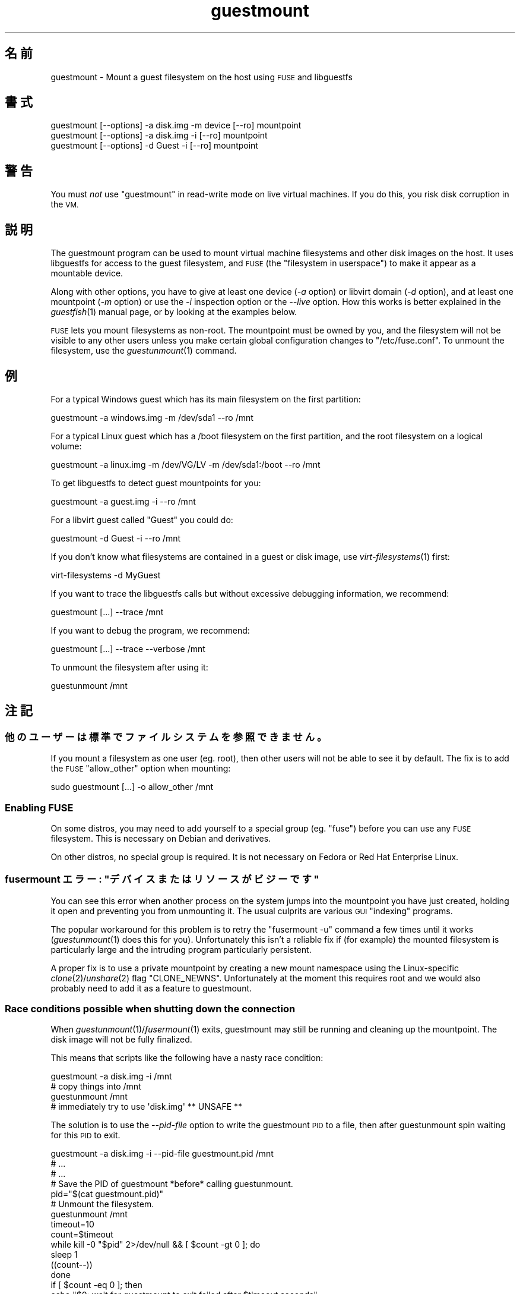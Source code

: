 .\" Automatically generated by Podwrapper::Man 1.23.21 (Pod::Simple 3.20)
.\"
.\" Standard preamble:
.\" ========================================================================
.de Sp \" Vertical space (when we can't use .PP)
.if t .sp .5v
.if n .sp
..
.de Vb \" Begin verbatim text
.ft CW
.nf
.ne \\$1
..
.de Ve \" End verbatim text
.ft R
.fi
..
.\" Set up some character translations and predefined strings.  \*(-- will
.\" give an unbreakable dash, \*(PI will give pi, \*(L" will give a left
.\" double quote, and \*(R" will give a right double quote.  \*(C+ will
.\" give a nicer C++.  Capital omega is used to do unbreakable dashes and
.\" therefore won't be available.  \*(C` and \*(C' expand to `' in nroff,
.\" nothing in troff, for use with C<>.
.tr \(*W-
.ds C+ C\v'-.1v'\h'-1p'\s-2+\h'-1p'+\s0\v'.1v'\h'-1p'
.ie n \{\
.    ds -- \(*W-
.    ds PI pi
.    if (\n(.H=4u)&(1m=24u) .ds -- \(*W\h'-12u'\(*W\h'-12u'-\" diablo 10 pitch
.    if (\n(.H=4u)&(1m=20u) .ds -- \(*W\h'-12u'\(*W\h'-8u'-\"  diablo 12 pitch
.    ds L" ""
.    ds R" ""
.    ds C` ""
.    ds C' ""
'br\}
.el\{\
.    ds -- \|\(em\|
.    ds PI \(*p
.    ds L" ``
.    ds R" ''
.    ds C`
.    ds C'
'br\}
.\"
.\" Escape single quotes in literal strings from groff's Unicode transform.
.ie \n(.g .ds Aq \(aq
.el       .ds Aq '
.\"
.\" If the F register is turned on, we'll generate index entries on stderr for
.\" titles (.TH), headers (.SH), subsections (.SS), items (.Ip), and index
.\" entries marked with X<> in POD.  Of course, you'll have to process the
.\" output yourself in some meaningful fashion.
.\"
.\" Avoid warning from groff about undefined register 'F'.
.de IX
..
.nr rF 0
.if \n(.g .if rF .nr rF 1
.if (\n(rF:(\n(.g==0)) \{
.    if \nF \{
.        de IX
.        tm Index:\\$1\t\\n%\t"\\$2"
..
.        if !\nF==2 \{
.            nr % 0
.            nr F 2
.        \}
.    \}
.\}
.rr rF
.\" ========================================================================
.\"
.IX Title "guestmount 1"
.TH guestmount 1 "2013-09-01" "libguestfs-1.23.21" "Virtualization Support"
.\" For nroff, turn off justification.  Always turn off hyphenation; it makes
.\" way too many mistakes in technical documents.
.if n .ad l
.nh
.SH "名前"
.IX Header "名前"
guestmount \- Mount a guest filesystem on the host using \s-1FUSE\s0 and libguestfs
.SH "書式"
.IX Header "書式"
.Vb 1
\& guestmount [\-\-options] \-a disk.img \-m device [\-\-ro] mountpoint
\&
\& guestmount [\-\-options] \-a disk.img \-i [\-\-ro] mountpoint
\&
\& guestmount [\-\-options] \-d Guest \-i [\-\-ro] mountpoint
.Ve
.SH "警告"
.IX Header "警告"
You must \fInot\fR use \f(CW\*(C`guestmount\*(C'\fR in read-write mode on live virtual
machines.  If you do this, you risk disk corruption in the \s-1VM.\s0
.SH "説明"
.IX Header "説明"
The guestmount program can be used to mount virtual machine filesystems and
other disk images on the host.  It uses libguestfs for access to the guest
filesystem, and \s-1FUSE \s0(the \*(L"filesystem in userspace\*(R") to make it appear as a
mountable device.
.PP
Along with other options, you have to give at least one device (\fI\-a\fR
option) or libvirt domain (\fI\-d\fR option), and at least one mountpoint (\fI\-m\fR
option) or use the \fI\-i\fR inspection option or the \fI\-\-live\fR option.  How
this works is better explained in the \fIguestfish\fR\|(1) manual page, or by
looking at the examples below.
.PP
\&\s-1FUSE\s0 lets you mount filesystems as non-root.  The mountpoint must be owned
by you, and the filesystem will not be visible to any other users unless you
make certain global configuration changes to \f(CW\*(C`/etc/fuse.conf\*(C'\fR.  To unmount
the filesystem, use the \fIguestunmount\fR\|(1) command.
.SH "例"
.IX Header "例"
For a typical Windows guest which has its main filesystem on the first
partition:
.PP
.Vb 1
\& guestmount \-a windows.img \-m /dev/sda1 \-\-ro /mnt
.Ve
.PP
For a typical Linux guest which has a /boot filesystem on the first
partition, and the root filesystem on a logical volume:
.PP
.Vb 1
\& guestmount \-a linux.img \-m /dev/VG/LV \-m /dev/sda1:/boot \-\-ro /mnt
.Ve
.PP
To get libguestfs to detect guest mountpoints for you:
.PP
.Vb 1
\& guestmount \-a guest.img \-i \-\-ro /mnt
.Ve
.PP
For a libvirt guest called \*(L"Guest\*(R" you could do:
.PP
.Vb 1
\& guestmount \-d Guest \-i \-\-ro /mnt
.Ve
.PP
If you don't know what filesystems are contained in a guest or disk image,
use \fIvirt\-filesystems\fR\|(1) first:
.PP
.Vb 1
\& virt\-filesystems \-d MyGuest
.Ve
.PP
If you want to trace the libguestfs calls but without excessive debugging
information, we recommend:
.PP
.Vb 1
\& guestmount [...] \-\-trace /mnt
.Ve
.PP
If you want to debug the program, we recommend:
.PP
.Vb 1
\& guestmount [...] \-\-trace \-\-verbose /mnt
.Ve
.PP
To unmount the filesystem after using it:
.PP
.Vb 1
\& guestunmount /mnt
.Ve
.SH "注記"
.IX Header "注記"
.SS "他のユーザーは標準でファイルシステムを参照できません。"
.IX Subsection "他のユーザーは標準でファイルシステムを参照できません。"
If you mount a filesystem as one user (eg. root), then other users will not
be able to see it by default.  The fix is to add the \s-1FUSE \s0\f(CW\*(C`allow_other\*(C'\fR
option when mounting:
.PP
.Vb 1
\& sudo guestmount [...] \-o allow_other /mnt
.Ve
.SS "Enabling \s-1FUSE\s0"
.IX Subsection "Enabling FUSE"
On some distros, you may need to add yourself to a special group
(eg. \f(CW\*(C`fuse\*(C'\fR) before you can use any \s-1FUSE\s0 filesystem.  This is necessary on
Debian and derivatives.
.PP
On other distros, no special group is required.  It is not necessary on
Fedora or Red Hat Enterprise Linux.
.ie n .SS "fusermount エラー: ""デバイスまたはリソースがビジーです"""
.el .SS "fusermount エラー: ``デバイスまたはリソースがビジーです''"
.IX Subsection "fusermount エラー: デバイスまたはリソースがビジーです"
You can see this error when another process on the system jumps into the
mountpoint you have just created, holding it open and preventing you from
unmounting it.  The usual culprits are various \s-1GUI \s0\*(L"indexing\*(R" programs.
.PP
The popular workaround for this problem is to retry the \f(CW\*(C`fusermount \-u\*(C'\fR
command a few times until it works (\fIguestunmount\fR\|(1) does this for you).
Unfortunately this isn't a reliable fix if (for example)  the mounted
filesystem is particularly large and the intruding program particularly
persistent.
.PP
A proper fix is to use a private mountpoint by creating a new mount
namespace using the Linux-specific \fIclone\fR\|(2)/\fIunshare\fR\|(2) flag
\&\f(CW\*(C`CLONE_NEWNS\*(C'\fR.  Unfortunately at the moment this requires root and we would
also probably need to add it as a feature to guestmount.
.SS "Race conditions possible when shutting down the connection"
.IX Subsection "Race conditions possible when shutting down the connection"
When \fIguestunmount\fR\|(1)/\fIfusermount\fR\|(1) exits, guestmount may still be
running and cleaning up the mountpoint.  The disk image will not be fully
finalized.
.PP
This means that scripts like the following have a nasty race condition:
.PP
.Vb 4
\& guestmount \-a disk.img \-i /mnt
\& # copy things into /mnt
\& guestunmount /mnt
\& # immediately try to use \*(Aqdisk.img\*(Aq ** UNSAFE **
.Ve
.PP
The solution is to use the \fI\-\-pid\-file\fR option to write the guestmount \s-1PID\s0
to a file, then after guestunmount spin waiting for this \s-1PID\s0 to exit.
.PP
.Vb 1
\& guestmount \-a disk.img \-i \-\-pid\-file guestmount.pid /mnt
\& 
\& # ...
\& # ...
\& 
\& # Save the PID of guestmount *before* calling guestunmount.
\& pid="$(cat guestmount.pid)"
\& 
\& # Unmount the filesystem.
\& guestunmount /mnt
\& 
\& timeout=10
\& 
\& count=$timeout
\& while kill \-0 "$pid" 2>/dev/null && [ $count \-gt 0 ]; do
\&     sleep 1
\&     ((count\-\-))
\& done
\& if [ $count \-eq 0 ]; then
\&     echo "$0: wait for guestmount to exit failed after $timeout seconds"
\&     exit 1
\& fi
\& 
\& # Now it is safe to use the disk image.
.Ve
.PP
Note that if you use the \f(CW\*(C`guestfs_mount_local\*(C'\fR \s-1API\s0 directly (see
\&\*(L"\s-1MOUNT LOCAL\*(R"\s0 in \fIguestfs\fR\|(3)) then it is much easier to write a safe, race-free
program.
.SH "オプション"
.IX Header "オプション"
.IP "\fB\-a image\fR" 4
.IX Item "-a image"
.PD 0
.IP "\fB\-\-add image\fR" 4
.IX Item "--add image"
.PD
ブロックデバイスまたは仮想マシンイメージを追加します。
.Sp
ディスクイメージの形式は自動検知されます。これを上書きして強制的に特定の形式を使用するには、\fI\-\-format=..\fR オプションを使用します。
.IP "\fB\-a \s-1URI\s0\fR" 4
.IX Item "-a URI"
.PD 0
.IP "\fB\-\-add \s-1URI\s0\fR" 4
.IX Item "--add URI"
.PD
Add a remote disk.  See \*(L"\s-1ADDING REMOTE STORAGE\*(R"\s0 in \fIguestfish\fR\|(1).
.IP "\fB\-c \s-1URI\s0\fR" 4
.IX Item "-c URI"
.PD 0
.IP "\fB\-\-connect \s-1URI\s0\fR" 4
.IX Item "--connect URI"
.PD
When used in conjunction with the \fI\-d\fR option, this specifies the libvirt
\&\s-1URI\s0 to use.  The default is to use the default libvirt connection.
.IP "\fB\-d libvirt-domain\fR" 4
.IX Item "-d libvirt-domain"
.PD 0
.IP "\fB\-\-domain libvirt-domain\fR" 4
.IX Item "--domain libvirt-domain"
.PD
Add disks from the named libvirt domain.  If the \fI\-\-ro\fR option is also
used, then any libvirt domain can be used.  However in write mode, only
libvirt domains which are shut down can be named here.
.Sp
Domain UUIDs can be used instead of names.
.IP "\fB\-\-dir\-cache\-timeout N\fR" 4
.IX Item "--dir-cache-timeout N"
Set the readdir cache timeout to \fIN\fR seconds, the default being 60
seconds.  The readdir cache [actually, there are several semi-independent
caches] is populated after a \fIreaddir\fR\|(2) call with the stat and extended
attributes of the files in the directory, in anticipation that they will be
requested soon after.
.Sp
There is also a different attribute cache implemented by \s-1FUSE \s0(see the \s-1FUSE\s0
option \fI\-o attr_timeout\fR), but the \s-1FUSE\s0 cache does not anticipate future
requests, only cache existing ones.
.IP "\fB\-\-echo\-keys\fR" 4
.IX Item "--echo-keys"
When prompting for keys and passphrases, guestfish normally turns echoing
off so you cannot see what you are typing.  If you are not worried about
Tempest attacks and there is no one else in the room you can specify this
flag to see what you are typing.
.IP "\fB\-\-format=raw|qcow2|..\fR" 4
.IX Item "--format=raw|qcow2|.."
.PD 0
.IP "\fB\-\-format\fR" 4
.IX Item "--format"
.PD
\&\fI\-a\fR オプションのデフォルトはディスクイメージの形式を自動検知します。これを使用することにより、\fI\-a\fR
オプションのディスク形式をコマンドラインにおいて指定したものに強制できます。引数なしで \fI\-\-format\fR を使用することにより、後続の \fI\-a\fR
オプションに対して自動検知に戻せます。
.Sp
If you have untrusted raw-format guest disk images, you should use this
option to specify the disk format.  This avoids a possible security problem
with malicious guests (\s-1CVE\-2010\-3851\s0).  See also
\&\*(L"guestfs_add_drive_opts\*(R" in \fIguestfs\fR\|(3).
.IP "\fB\-\-fuse\-help\fR" 4
.IX Item "--fuse-help"
Display help on special \s-1FUSE\s0 options (see \fI\-o\fR below).
.IP "\fB\-\-help\fR" 4
.IX Item "--help"
簡単なヘルプを表示して終了します。
.IP "\fB\-i\fR" 4
.IX Item "-i"
.PD 0
.IP "\fB\-\-inspector\fR" 4
.IX Item "--inspector"
.PD
Using \fIvirt\-inspector\fR\|(1) code, inspect the disks looking for an operating
system and mount filesystems as they would be mounted on the real virtual
machine.
.IP "\fB\-\-keys\-from\-stdin\fR" 4
.IX Item "--keys-from-stdin"
標準入力からキーまたはパスフレーズのパラメーターを読み込みます。標準で \f(CW\*(C`/dev/tty\*(C'\fR
を開いているユーザーからパスフレーズを読み込もうとします。
.IP "\fB\-\-live\fR" 4
.IX Item "--live"
Connect to a live virtual machine.  (Experimental, see
\&\*(L"\s-1ATTACHING TO RUNNING DAEMONS\*(R"\s0 in \fIguestfs\fR\|(3)).
.IP "\fB\-m dev[:mountpoint[:options[:fstype]]\fR" 4
.IX Item "-m dev[:mountpoint[:options[:fstype]]"
.PD 0
.IP "\fB\-\-mount dev[:mountpoint[:options[:fstype]]]\fR" 4
.IX Item "--mount dev[:mountpoint[:options[:fstype]]]"
.PD
Mount the named partition or logical volume on the given mountpoint \fBin the
guest\fR (this has nothing to do with mountpoints in the host).
.Sp
If the mountpoint is omitted, it defaults to \f(CW\*(C`/\*(C'\fR.  You have to mount
something on \f(CW\*(C`/\*(C'\fR.
.Sp
The third (and rarely used) part of the mount parameter is the list of mount
options used to mount the underlying filesystem.  If this is not given, then
the mount options are either the empty string or \f(CW\*(C`ro\*(C'\fR (the latter if the
\&\fI\-\-ro\fR flag is used).  By specifying the mount options, you override this
default choice.  Probably the only time you would use this is to enable ACLs
and/or extended attributes if the filesystem can support them:
.Sp
.Vb 1
\& \-m /dev/sda1:/:acl,user_xattr
.Ve
.Sp
The fourth part of the parameter is the filesystem driver to use, such as
\&\f(CW\*(C`ext3\*(C'\fR or \f(CW\*(C`ntfs\*(C'\fR. This is rarely needed, but can be useful if multiple
drivers are valid for a filesystem (eg: \f(CW\*(C`ext2\*(C'\fR and \f(CW\*(C`ext3\*(C'\fR), or if
libguestfs misidentifies a filesystem.
.IP "\fB\-\-no\-fork\fR" 4
.IX Item "--no-fork"
Don't daemonize (or fork into the background).
.IP "\fB\-n\fR" 4
.IX Item "-n"
.PD 0
.IP "\fB\-\-no\-sync\fR" 4
.IX Item "--no-sync"
.PD
By default, we attempt to sync the guest disk when the \s-1FUSE\s0 mountpoint is
unmounted.  If you specify this option, then we don't attempt to sync the
disk.  See the discussion of autosync in the \fIguestfs\fR\|(3) manpage.
.IP "\fB\-o option\fR" 4
.IX Item "-o option"
.PD 0
.IP "\fB\-\-option option\fR" 4
.IX Item "--option option"
.PD
追加オプションを \s-1FUSE\s0 に渡します。
.Sp
To get a list of all the extra options supported by \s-1FUSE,\s0 use the command
below.  Note that only the \s-1FUSE \s0\fI\-o\fR options can be passed, and only some
of them are a good idea.
.Sp
.Vb 1
\& guestmount \-\-fuse\-help
.Ve
.Sp
Some potentially useful \s-1FUSE\s0 options:
.RS 4
.IP "\fB\-o allow_other\fR" 4
.IX Item "-o allow_other"
Allow other users to see the filesystem.
.IP "\fB\-o attr_timeout=N\fR" 4
.IX Item "-o attr_timeout=N"
Enable attribute caching by \s-1FUSE,\s0 and set the timeout to \fIN\fR seconds.
.IP "\fB\-o kernel_cache\fR" 4
.IX Item "-o kernel_cache"
Allow the kernel to cache files (reduces the number of reads that have to go
through the \fIguestfs\fR\|(3) \s-1API\s0).  This is generally a good idea if you can
afford the extra memory usage.
.IP "\fB\-o uid=N\fR \fB\-o gid=N\fR" 4
.IX Item "-o uid=N -o gid=N"
Use these options to map all UIDs and GIDs inside the guest filesystem to
the chosen values.
.RE
.RS 4
.RE
.IP "\fB\-\-pid\-file filename\fR" 4
.IX Item "--pid-file filename"
\&\f(CW\*(C`filename\*(C'\fR に guestmount ワーカープロセスの \s-1PID\s0 を書き込みます。
.IP "\fB\-r\fR" 4
.IX Item "-r"
.PD 0
.IP "\fB\-\-ro\fR" 4
.IX Item "--ro"
.PD
Add devices and mount everything read-only.  Also disallow writes and make
the disk appear read-only to \s-1FUSE.\s0
.Sp
This is highly recommended if you are not going to edit the guest disk.  If
the guest is running and this option is \fInot\fR supplied, then there is a
strong risk of disk corruption in the guest.  We try to prevent this from
happening, but it is not always possible.
.Sp
\&\*(L"\s-1OPENING DISKS FOR READ AND WRITE\*(R"\s0 in \fIguestfish\fR\|(1) 参照。
.IP "\fB\-\-selinux\fR" 4
.IX Item "--selinux"
仮想マシンの SELinux サポートを有効にします。
.IP "\fB\-v\fR" 4
.IX Item "-v"
.PD 0
.IP "\fB\-\-verbose\fR" 4
.IX Item "--verbose"
.PD
libguestfs からの冗長なメッセージを有効にします。
.IP "\fB\-V\fR" 4
.IX Item "-V"
.PD 0
.IP "\fB\-\-version\fR" 4
.IX Item "--version"
.PD
プログラムのバージョンを表示して、終了します。
.IP "\fB\-w\fR" 4
.IX Item "-w"
.PD 0
.IP "\fB\-\-rw\fR" 4
.IX Item "--rw"
.PD
This changes the \fI\-a\fR, \fI\-d\fR and \fI\-m\fR options so that disks are added and
mounts are done read-write.
.Sp
\&\*(L"\s-1OPENING DISKS FOR READ AND WRITE\*(R"\s0 in \fIguestfish\fR\|(1) 参照。
.IP "\fB\-x\fR" 4
.IX Item "-x"
.PD 0
.IP "\fB\-\-trace\fR" 4
.IX Item "--trace"
.PD
Trace libguestfs calls and entry into each \s-1FUSE\s0 function.
.Sp
This also stops the daemon from forking into the background (see
\&\fI\-\-no\-fork\fR).
.SH "ファイル"
.IX Header "ファイル"
.ie n .IP "$HOME/.libguestfs\-tools.rc" 4
.el .IP "\f(CW$HOME\fR/.libguestfs\-tools.rc" 4
.IX Item "$HOME/.libguestfs-tools.rc"
.PD 0
.IP "/etc/libguestfs\-tools.conf" 4
.IX Item "/etc/libguestfs-tools.conf"
.PD
This configuration file controls the default read-only or read-write mode
(\fI\-\-ro\fR or \fI\-\-rw\fR).
.Sp
\&\*(L"\s-1OPENING DISKS FOR READ AND WRITE\*(R"\s0 in \fIguestfish\fR\|(1) 参照。
.SH "終了ステータス"
.IX Header "終了ステータス"
このプログラムは、成功すると 0 を、エラーがあると 0 以外を返します。
.SH "関連項目"
.IX Header "関連項目"
\&\fIguestunmount\fR\|(1), \fIfusermount\fR\|(1), \fIguestfish\fR\|(1), \fIvirt\-inspector\fR\|(1),
\&\fIvirt\-cat\fR\|(1), \fIvirt\-edit\fR\|(1), \fIvirt\-tar\fR\|(1), \*(L"\s-1MOUNT LOCAL\*(R"\s0 in \fIguestfs\fR\|(3),
http://libguestfs.org/, http://fuse.sf.net/.
.SH "著者"
.IX Header "著者"
Richard W.M. Jones (\f(CW\*(C`rjones at redhat dot com\*(C'\fR)
.SH "COPYRIGHT"
.IX Header "COPYRIGHT"
Copyright (C) 2009\-2013 Red Hat Inc.
.SH "LICENSE"
.IX Header "LICENSE"
.SH "BUGS"
.IX Header "BUGS"
To get a list of bugs against libguestfs, use this link:
https://bugzilla.redhat.com/buglist.cgi?component=libguestfs&product=Virtualization+Tools
.PP
To report a new bug against libguestfs, use this link:
https://bugzilla.redhat.com/enter_bug.cgi?component=libguestfs&product=Virtualization+Tools
.PP
When reporting a bug, please supply:
.IP "\(bu" 4
The version of libguestfs.
.IP "\(bu" 4
Where you got libguestfs (eg. which Linux distro, compiled from source, etc)
.IP "\(bu" 4
Describe the bug accurately and give a way to reproduce it.
.IP "\(bu" 4
Run \fIlibguestfs\-test\-tool\fR\|(1) and paste the \fBcomplete, unedited\fR
output into the bug report.
